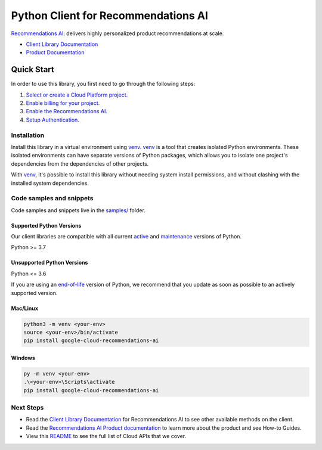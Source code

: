 Python Client for Recommendations AI
====================================

|preview| |pypi| |versions|

`Recommendations AI`_: delivers highly personalized product recommendations at scale.

- `Client Library Documentation`_
- `Product Documentation`_

.. |preview| image:: https://img.shields.io/badge/support-preview-orange.svg
   :target: https://github.com/googleapis/google-cloud-python/blob/main/README.rst#stability-levels
.. |pypi| image:: https://img.shields.io/pypi/v/google-cloud-recommendations-ai.svg
   :target: https://pypi.org/project/google-cloud-recommendations-ai/
.. |versions| image:: https://img.shields.io/pypi/pyversions/google-cloud-recommendations-ai.svg
   :target: https://pypi.org/project/google-cloud-recommendations-ai/
.. _Recommendations AI: https://cloud.google.com/recommendations-ai/
.. _Client Library Documentation: https://cloud.google.com/python/docs/reference/recommendationengine/latest/summary_overview
.. _Product Documentation:  https://cloud.google.com/recommendations-ai/

Quick Start
-----------

In order to use this library, you first need to go through the following steps:

1. `Select or create a Cloud Platform project.`_
2. `Enable billing for your project.`_
3. `Enable the Recommendations AI.`_
4. `Setup Authentication.`_

.. _Select or create a Cloud Platform project.: https://console.cloud.google.com/project
.. _Enable billing for your project.: https://cloud.google.com/billing/docs/how-to/modify-project#enable_billing_for_a_project
.. _Enable the Recommendations AI.:  https://cloud.google.com/recommendations-ai/
.. _Setup Authentication.: https://googleapis.dev/python/google-api-core/latest/auth.html

Installation
~~~~~~~~~~~~

Install this library in a virtual environment using `venv`_. `venv`_ is a tool that
creates isolated Python environments. These isolated environments can have separate
versions of Python packages, which allows you to isolate one project's dependencies
from the dependencies of other projects.

With `venv`_, it's possible to install this library without needing system
install permissions, and without clashing with the installed system
dependencies.

.. _`venv`: https://docs.python.org/3/library/venv.html


Code samples and snippets
~~~~~~~~~~~~~~~~~~~~~~~~~

Code samples and snippets live in the `samples/`_ folder.

.. _samples/: https://github.com/googleapis/google-cloud-python/tree/main/packages/google-cloud-recommendations-ai/samples


Supported Python Versions
^^^^^^^^^^^^^^^^^^^^^^^^^
Our client libraries are compatible with all current `active`_ and `maintenance`_ versions of
Python.

Python >= 3.7

.. _active: https://devguide.python.org/devcycle/#in-development-main-branch
.. _maintenance: https://devguide.python.org/devcycle/#maintenance-branches

Unsupported Python Versions
^^^^^^^^^^^^^^^^^^^^^^^^^^^
Python <= 3.6

If you are using an `end-of-life`_
version of Python, we recommend that you update as soon as possible to an actively supported version.

.. _end-of-life: https://devguide.python.org/devcycle/#end-of-life-branches

Mac/Linux
^^^^^^^^^

.. code-block:: console

    python3 -m venv <your-env>
    source <your-env>/bin/activate
    pip install google-cloud-recommendations-ai


Windows
^^^^^^^

.. code-block:: console

    py -m venv <your-env>
    .\<your-env>\Scripts\activate
    pip install google-cloud-recommendations-ai

Next Steps
~~~~~~~~~~

-  Read the `Client Library Documentation`_ for Recommendations AI
   to see other available methods on the client.
-  Read the `Recommendations AI Product documentation`_ to learn
   more about the product and see How-to Guides.
-  View this `README`_ to see the full list of Cloud
   APIs that we cover.

.. _Recommendations AI Product documentation:  https://cloud.google.com/recommendations-ai/
.. _README: https://github.com/googleapis/google-cloud-python/blob/main/README.rst
